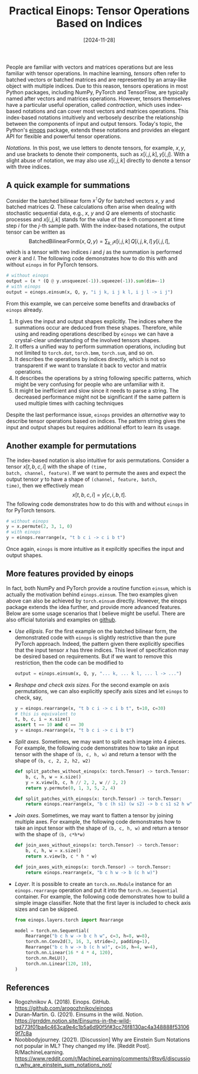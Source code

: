 #+TITLE: Practical Einops: Tensor Operations Based on Indices
#+DATE: [2024-11-28]
#+FILETAGS: ai

People are familiar with vectors and matrices operations but are less
familiar with tensor operations. In machine learning, /tensors/ often
refer to batched vectors or batched matrices and are represented by an
array-like object with multiple indices. Due to this reason, tensors
operations in most Python packages, including NumPy, PyTorch and
TensorFlow, are typically named after vectors and matrices operations.
However, tensors themselves have a particular useful operation, called
/contraction/, which uses index-based notations and can cover most
vectors and matrices operations. This index-based notations
intuitively and verbosely describe the relationship between the
components of input and output tensors. Today's topic, the Python's
[[https://github.com/arogozhnikov/einops][einops]] package, extends these notations and provides an elegant API
for flexible and powerful tensor operations.

/Notations./ In this post, we use letters to denote tensors, for
example, $x, y$, and use brackets to denote their components, such as
$x[i,j,k], y[i,j]$. With a slight abuse of notation, we may also use
$x[i,j,k]$ directly to denote a tensor with three indices.

** A quick example for summations

Consider the batched bilinear form $x^\intercal Q y$ for batched vectors $x$,
$y$ and batched matrices $Q$. These calculations often arise when
dealing with stochastic sequential data, e.g., $x$, $y$ and $Q$ are
elements of stochastic processes and $x[i,j,k]$ stands for the value
of the \(k\)-th component at time step $i$ for the \(j\)-th sample
path. With the index-based notations, the output tensor can be written
as $$ \mathsf{BatchedBilinearForm}(x, Q, y)= \sum_{k,l} x[i,j,k]\,
Q[i,j,k,l]\, y[i,j,l], $$ which is a tensor with two indices $i$ and $j$
as the summation is performed over $k$ and $l$. The following code
demonstrates how to do this with and without =einops= in for PyTorch
tensors.

#+BEGIN_SRC python
# without einops
output = (x * (Q @ y.unsqueeze(-1)).squeeze(-1)).sum(dim=-1)
# with einops
output = einops.einsum(x, Q, y, "i j k, i j k l, i j l -> i j")
#+END_SRC

From this example, we can perceive some benefits and drawbacks of
=einops= already.

1. It gives the input and output shapes explicitly. The indices where
   the summations occur are deduced from these shapes. Therefore,
   while using and reading operations described by =einops= we can have
   a crystal-clear understanding of the involved tensors shapes.
2. It offers a unified way to perform summation operations, including
   but not limited to =torch.dot=, =torch.bmm=, =torch.sum=, and so on.
3. It describes the operations by indices directly, which is not so
   transparent if we want to translate it back to vector and matrix
   operations.
4. It describes the operations by a string following specific
   patterns, which might be very confusing for people who are
   unfamiliar with it.
5. It might be inefficient and slow since it needs to parse a
   string. The decreased performance might not be significant if the
   same pattern is used multiple times with caching techniques

Despite the last performance issue, =einops= provides an /alternative/ way
to describe tensor operations based on indices. The pattern string
gives the input and output shapes but requires additional effort to
learn its usage.

** Another example for permutations

The index-based notation is also intuitive for axis
permutations. Consider a tensor $x[t,b,c,i]$ with the shape of =(time,
batch, channel, feature)=. If we want to permute the axes and expect
the output tensor $y$ to have a shape of =(channel, feature, batch,
time)=, then we effectively mean $$ x[t,b,c,i] = y[c,i,b,t]. $$ The
following code demonstrates how to do this with and without =einops= in
for PyTorch tensors.

#+BEGIN_SRC python
# without einops
y = x.permute(2, 3, 1, 0)
# with einops
y = einops.rearrange(x, "t b c i -> c i b t")
#+END_SRC

Once again, =einops= is more intuitive as it expilcitly specifies the
input and output shapes.

** More features provided by einops

In fact, both NumPy and PyTorch provide a routine function =einsum=,
which is actually the motivation behind =einops.einsum=. The two
examples given above can also be achieved by =torch.einsum=
directly. However, the einops package extends the idea further, and
provide more advanced features. Below are some usage scenarios that I
believe might be useful. There are also official tutorials and
examples on [[https://github.com/arogozhnikov/einops][github]].

- /Use ellipsis/. For the first example on the batched bilinear form,
  the demonstrated code with =einops= is slightly restrictive than the
  pure PyTorch approach. Indeed, the pattern given there explicitly
  specifies that the input tensor $x$ has three indices. This level of
  specification may be desired based on requirements. But if we want
  to remove this restriction, then the code can be modified to
  #+BEGIN_SRC python
output = einops.einsum(x, Q, y, "... k, ... k l, ... l -> ...")
  #+END_SRC

- /Reshape and check axis sizes./ For the second example on axis
  permutations, we can also explicitly specify axis sizes and let
  =einops= to check, say,
  #+BEGIN_SRC python
y = einops.rearrange(x, "t b c i -> c i b t", t=10, c=30)
# this is equivalent to
t, b, c, i = x.size()
assert t == 10 and c == 30
y = einops.rearrange(x, "t b c i -> c i b t")
  #+END_SRC

- /Split axes/. Sometimes, we may want to split each image into 4
  pieces. For example, the following code demonstrates how to take an
  input tensor with the shape of =(b, c, h, w)= and return a tensor with
  the shape of =(b, c, 2, 2, h2, w2)=
  #+BEGIN_SRC python
def split_patches_without_einops(x: torch.Tensor) -> torch.Tensor:
    b, c, h, w = x.size()
    y = x.view(b, c, h // 2, 2, w // 2, 2)
    return y.permute(0, 1, 3, 5, 2, 4)

def split_patches_with_einops(x: torch.Tensor) -> torch.Tensor:
    return einops.rearrange(x, "b c (h s1) (w s2) -> b c s1 s2 h w", s1=2, s2=2)
  #+END_SRC

- /Join axes/. Sometimes, we may want to flatten a tensor by joining
  multiple axes. For example, the following code demonstrates how to
  take an input tensor with the shape of =(b, c, h, w)= and return a
  tensor with the shape of =(b, c*h*w)=
  #+BEGIN_SRC python
def join_axes_without_einops(x: torch.Tensor) -> torch.Tensor:
    b, c, h, w = x.size()
    return x.view(b, c * h * w)

def join_axes_with_einops(x: torch.Tensor) -> torch.Tensor:
    return einops.rearrange(x, "b c h w -> b (c h w)")
  #+END_SRC

- /Layer/. It is possible to create an =torch.nn.Module= instance for an
  =einops.rearrange= operation and put it into the =torch.nn.Sequential=
  container. For example, the following code demonstrates how to build
  a simple image classifier. Note that the first layer is included to
  check axis sizes and can be skipped.
  #+BEGIN_SRC python
from einops.layers.torch import Rearrange

model = torch.nn.Sequential(
    Rearrange("b c h w -> b c h w", c=3, h=8, w=8),
    torch.nn.Conv2d(3, 16, 3, stride=2, padding=1),
    Rearrange("b c h w -> b (c h w)", c=16, h=4, w=4),
    torch.nn.Linear(16 * 4 * 4, 120),
    torch.nn.ReLU(),
    torch.nn.Linear(120, 10),
)
  #+END_SRC

** References

- Rogozhnikov A. (2018). Einops. GitHub. https://github.com/arogozhnikov/einops
- Duran-Martin. G. (2021). Einsums in the wild. Notion. https://grrddm.notion.site/Einsums-in-the-wild-bd773f01ba4c463ca9e4c1b5a6d90f5f#3cc76f8130ac4a348888f531069f7c8a
- Noobbodyjourney. (2021). [Discussion] Why are Einstein Sum Notations not popular in ML? They changed my life. [Reddit Post]. R/MachineLearning. https://www.reddit.com/r/MachineLearning/comments/r8tsv6/discussion_why_are_einstein_sum_notations_not/

